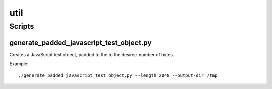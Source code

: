====
util
====

Scripts
=======

generate_padded_javascript_test_object.py
-----------------------------------------

Creates a JavaScript test object, padded to the to the desired number of bytes.

Example::

    ./generate_padded_javascript_test_object.py --length 2048 --output-dir /tmp
